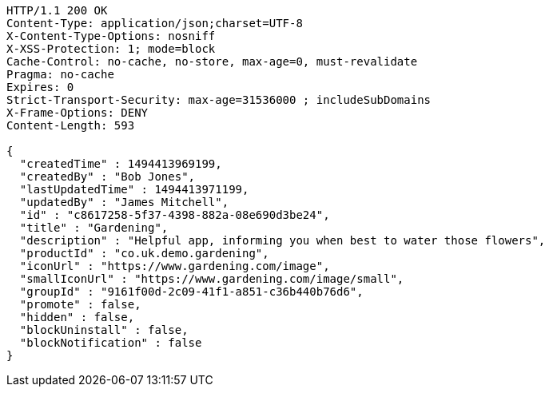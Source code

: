 [source,http,options="nowrap"]
----
HTTP/1.1 200 OK
Content-Type: application/json;charset=UTF-8
X-Content-Type-Options: nosniff
X-XSS-Protection: 1; mode=block
Cache-Control: no-cache, no-store, max-age=0, must-revalidate
Pragma: no-cache
Expires: 0
Strict-Transport-Security: max-age=31536000 ; includeSubDomains
X-Frame-Options: DENY
Content-Length: 593

{
  "createdTime" : 1494413969199,
  "createdBy" : "Bob Jones",
  "lastUpdatedTime" : 1494413971199,
  "updatedBy" : "James Mitchell",
  "id" : "c8617258-5f37-4398-882a-08e690d3be24",
  "title" : "Gardening",
  "description" : "Helpful app, informing you when best to water those flowers",
  "productId" : "co.uk.demo.gardening",
  "iconUrl" : "https://www.gardening.com/image",
  "smallIconUrl" : "https://www.gardening.com/image/small",
  "groupId" : "9161f00d-2c09-41f1-a851-c36b440b76d6",
  "promote" : false,
  "hidden" : false,
  "blockUninstall" : false,
  "blockNotification" : false
}
----